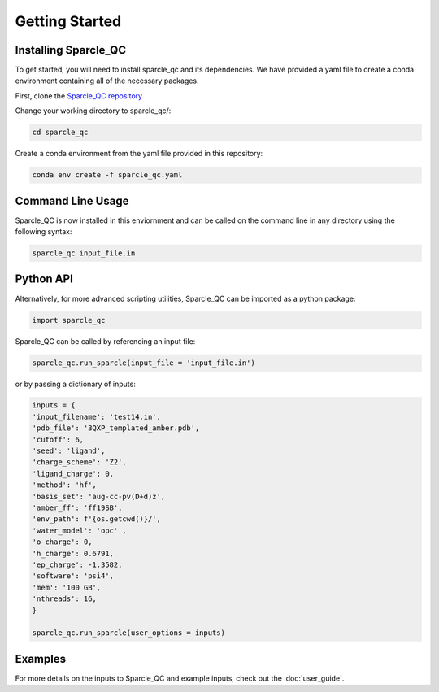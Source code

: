 Getting Started
===============
Installing Sparcle_QC
---------------------
To get started, you will need to install sparcle_qc and its dependencies. We have provided a yaml file to create a conda environment containing all of the necessary packages.

First, clone the `Sparcle_QC repository <https://github.com/carolinesargent/sparcle_qc>`_

Change your working directory to sparcle_qc/:

.. code-block:: bash

    cd sparcle_qc

Create a conda environment from the yaml file provided in this repository:

.. code-block:: bash

    conda env create -f sparcle_qc.yaml

Command Line Usage 
------------------
Sparcle_QC is now installed in this enviornment and can be called on the command line in any directory using the following syntax:

.. code-block:: bash

    sparcle_qc input_file.in

Python API
----------    
Alternatively, for more advanced scripting utilities, Sparcle_QC can be imported as a python package:

.. code-block:: python
    
    import sparcle_qc

Sparcle_QC can be called by referencing an input file:

.. code-block:: python

    sparcle_qc.run_sparcle(input_file = 'input_file.in')

or by passing a dictionary of inputs: 

.. code-block:: python

    inputs = {
    'input_filename': 'test14.in',
    'pdb_file': '3QXP_templated_amber.pdb',
    'cutoff': 6,
    'seed': 'ligand',
    'charge_scheme': 'Z2',
    'ligand_charge': 0,
    'method': 'hf',
    'basis_set': 'aug-cc-pv(D+d)z',
    'amber_ff': 'ff19SB',
    'env_path': f'{os.getcwd()}/',
    'water_model': 'opc' ,
    'o_charge': 0,
    'h_charge': 0.6791,
    'ep_charge': -1.3582,
    'software': 'psi4',
    'mem': '100 GB',
    'nthreads': 16,
    }

    sparcle_qc.run_sparcle(user_options = inputs)


Examples 
--------

For more details on the inputs to Sparcle_QC and example inputs, check out the :doc:`user_guide`.

